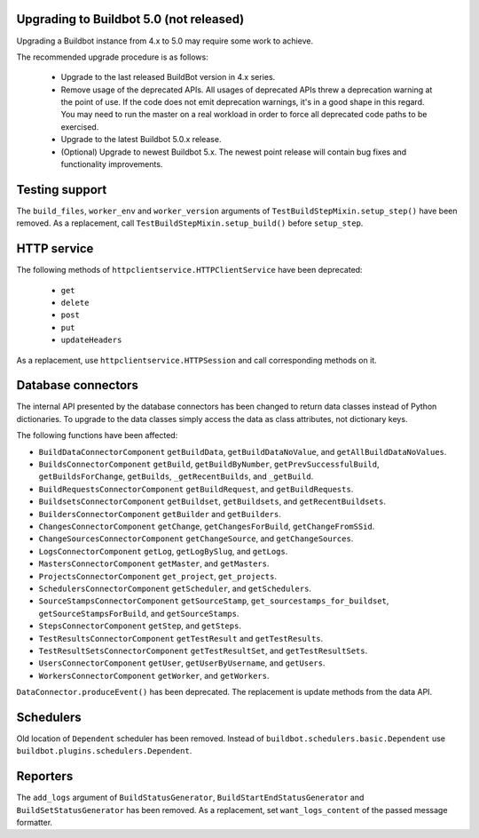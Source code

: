.. _5.0_Upgrading:

Upgrading to Buildbot 5.0 (not released)
========================================

Upgrading a Buildbot instance from 4.x to 5.0 may require some work to achieve.

The recommended upgrade procedure is as follows:

  - Upgrade to the last released BuildBot version in 4.x series.

  - Remove usage of the deprecated APIs.
    All usages of deprecated APIs threw a deprecation warning at the point of use.
    If the code does not emit deprecation warnings, it's in a good shape in this regard.
    You may need to run the master on a real workload in order to force all deprecated code paths to be exercised.

  - Upgrade to the latest Buildbot 5.0.x release.

  - (Optional) Upgrade to newest Buildbot 5.x.
    The newest point release will contain bug fixes and functionality improvements.

Testing support
===============

The ``build_files``, ``worker_env`` and ``worker_version`` arguments of
``TestBuildStepMixin.setup_step()`` have been removed. As a replacement, call
``TestBuildStepMixin.setup_build()`` before ``setup_step``.

HTTP service
============

The following methods of ``httpclientservice.HTTPClientService`` have been deprecated:

 - ``get``
 - ``delete``
 - ``post``
 - ``put``
 - ``updateHeaders``

As a replacement, use ``httpclientservice.HTTPSession`` and call corresponding methods on it.

Database connectors
===================

The internal API presented by the database connectors has been changed to return data classes
instead of Python dictionaries. To upgrade to the data classes simply access the data as class
attributes, not dictionary keys.

The following functions have been affected:

- ``BuildDataConnectorComponent`` ``getBuildData``, ``getBuildDataNoValue``, and ``getAllBuildDataNoValues``.
- ``BuildsConnectorComponent`` ``getBuild``, ``getBuildByNumber``, ``getPrevSuccessfulBuild``,
  ``getBuildsForChange``, ``getBuilds``, ``_getRecentBuilds``, and ``_getBuild``.
- ``BuildRequestsConnectorComponent`` ``getBuildRequest``, and ``getBuildRequests``.
- ``BuildsetsConnectorComponent`` ``getBuildset``, ``getBuildsets``, and ``getRecentBuildsets``.
- ``BuildersConnectorComponent`` ``getBuilder`` and ``getBuilders``.
- ``ChangesConnectorComponent`` ``getChange``, ``getChangesForBuild``, ``getChangeFromSSid``.
- ``ChangeSourcesConnectorComponent`` ``getChangeSource``, and ``getChangeSources``.
- ``LogsConnectorComponent`` ``getLog``, ``getLogBySlug``, and ``getLogs``.
- ``MastersConnectorComponent`` ``getMaster``, and ``getMasters``.
- ``ProjectsConnectorComponent`` ``get_project``, ``get_projects``.
- ``SchedulersConnectorComponent`` ``getScheduler``, and ``getSchedulers``.
- ``SourceStampsConnectorComponent`` ``getSourceStamp``, ``get_sourcestamps_for_buildset``,
  ``getSourceStampsForBuild``, and ``getSourceStamps``.
- ``StepsConnectorComponent`` ``getStep``, and ``getSteps``.
- ``TestResultsConnectorComponent`` ``getTestResult`` and ``getTestResults``.
- ``TestResultSetsConnectorComponent`` ``getTestResultSet``, and ``getTestResultSets``.
- ``UsersConnectorComponent`` ``getUser``, ``getUserByUsername``, and ``getUsers``.
- ``WorkersConnectorComponent`` ``getWorker``, and ``getWorkers``.

``DataConnector.produceEvent()`` has been deprecated. The replacement is update methods from the
data API.

Schedulers
==========

Old location of ``Dependent`` scheduler has been removed. Instead of
``buildbot.schedulers.basic.Dependent`` use ``buildbot.plugins.schedulers.Dependent``.

Reporters
=========

The ``add_logs`` argument of ``BuildStatusGenerator``, ``BuildStartEndStatusGenerator`` and
``BuildSetStatusGenerator`` has been removed. As a replacement, set ``want_logs_content`` of the
passed message formatter.
